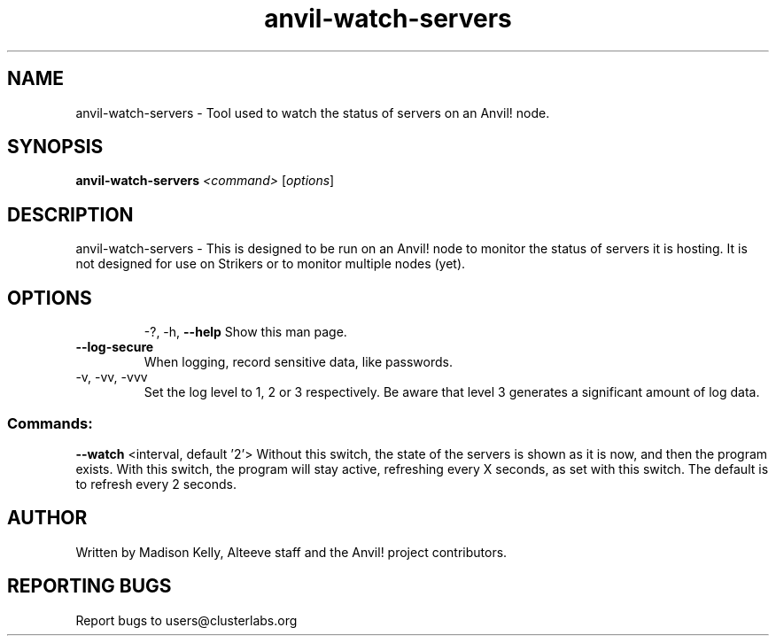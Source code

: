 .\" Manpage for the Anvil! server system manager
.\" Contact mkelly@alteeve.com to report issues, concerns or suggestions.
.TH anvil-watch-servers "8" "November 27 2023" "Anvil! Intelligent Availability™ Platform"
.SH NAME
anvil-watch-servers \- Tool used to watch the status of servers on an Anvil! node.
.SH SYNOPSIS
.B anvil-watch-servers 
\fI\,<command> \/\fR[\fI\,options\/\fR]
.SH DESCRIPTION
anvil-watch-servers \- This is designed to be run on an Anvil! node to monitor the status of servers it is hosting. It is not designed for use on Strikers or to monitor multiple nodes (yet).
.TP
.SH OPTIONS
\-?, \-h, \fB\-\-help\fR
Show this man page.
.TP
\fB\-\-log-secure\fR
When logging, record sensitive data, like passwords.
.TP
\-v, \-vv, \-vvv
Set the log level to 1, 2 or 3 respectively. Be aware that level 3 generates a significant amount of log data.
.SS "Commands:"
\fB\-\-watch\fR <interval, default '2'>
Without this switch, the state of the servers is shown as it is now, and then the program exists. With this switch, the program will stay active, refreshing every X seconds, as set with this switch. The default is to refresh every 2 seconds.
.IP
.SH AUTHOR
Written by Madison Kelly, Alteeve staff and the Anvil! project contributors.
.SH "REPORTING BUGS"
Report bugs to users@clusterlabs.org

